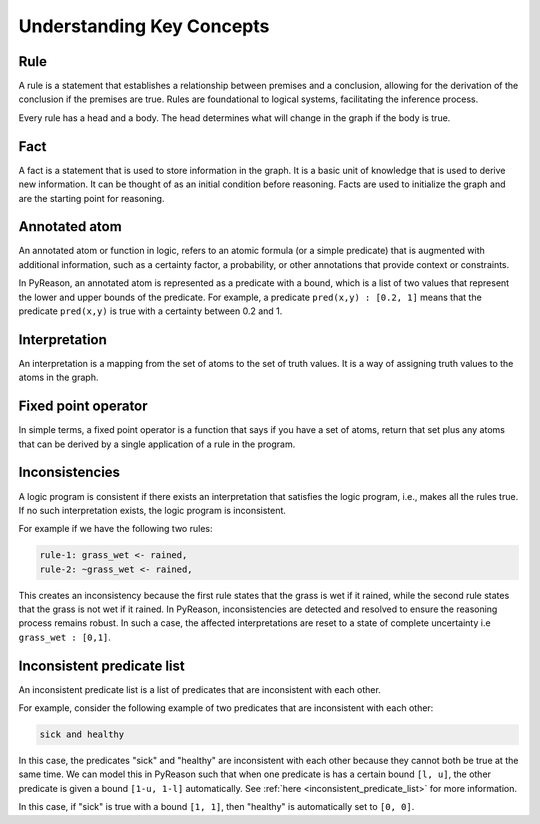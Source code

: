 Understanding Key Concepts
==========================

.. _rule:
Rule
~~~~

A rule is a statement that establishes a relationship between
premises and a conclusion, allowing for the derivation of the
conclusion if the premises are true. Rules are foundational to
logical systems, facilitating the inference process.


.. image:: _static/rule_image.png
   :align: center

Every rule has a head and a body. The head determines what will
change in the graph if the body is true.

.. _fact:
Fact
~~~~

A fact is a statement that is used to store information in the graph. It is a basic unit
of knowledge that is used to derive new information. It can be thought of as an initial condition before reasoning.
Facts are used to initialize the graph and are the starting point for reasoning.

Annotated atom
~~~~~~~~~~~~~~~~~~~~~~~~~
An annotated atom or function in logic, refers to an atomic formula (or a simple predicate) that is augmented with additional
information, such as a certainty factor, a probability, or other annotations that provide context or constraints.

In PyReason, an annotated atom is represented as a predicate with a bound, which is a list of two values that represent the lower and upper bounds of the predicate.
For example, a predicate ``pred(x,y) : [0.2, 1]`` means that the predicate ``pred(x,y)`` is true with a certainty between 0.2 and 1.

Interpretation
~~~~~~~~~~~~~~
An interpretation is a mapping from the set of atoms to the set of truth values. It is a way of assigning truth values to the atoms in the graph.

Fixed point operator
~~~~~~~~~~~~~~~~~~~~

In simple terms, a fixed point operator is a function that says if you have a set of atoms,
return that set plus any atoms that can be derived by a single application of a rule in the program.


.. _inconsistent_predicate:
Inconsistencies
~~~~~~~~~~~~~~~
A logic program is consistent if there exists an interpretation that satisfies the logic program, i.e., makes all the rules true.
If no such interpretation exists, the logic program is inconsistent.

For example if we have the following two rules:

.. code-block:: text

  rule-1: grass_wet <- rained,
  rule-2: ~grass_wet <- rained,

This creates an inconsistency because the first rule states that the grass is wet if it rained, while the second rule states that the grass is not wet if it rained.
In PyReason, inconsistencies are detected and resolved to ensure the reasoning process remains robust. In such a case,
the affected interpretations are reset to a state of complete uncertainty i.e ``grass_wet : [0,1]``.

Inconsistent predicate list
~~~~~~~~~~~~~~~~~~~~~~~~~~~

An inconsistent predicate list is a list of predicates that are inconsistent with each other.

For example, consider the following example of two predicates that are inconsistent with each other:

.. code-block:: text

    sick and healthy

In this case, the predicates "sick" and "healthy" are inconsistent with each other because they cannot both be true at the same time.
We can model this in PyReason such that when one predicate is has a certain bound ``[l, u]``, the other predicate is given
a bound ``[1-u, 1-l]`` automatically. See :ref:`here <inconsistent_predicate_list>` for more information.

In this case, if "sick" is true with a bound ``[1, 1]``, then "healthy" is automatically set to ``[0, 0]``.
